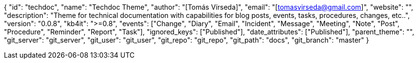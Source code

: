 {
    "id": "techdoc",
    "name": "Techdoc Theme",
    "author": "[Tomás Vírseda]",
    "email": "[tomasvirseda@gmail.com]",
    "website": "",
    "description": "Theme for technical documentation with capabilities for blog posts, events, tasks, procedures, changes, etc..",
    "version": "0.0.8",
    "kb4it": ">=0.8",
    "events": ["Change", "Diary", "Email", "Incident", "Message", "Meeting", "Note", "Post", "Procedure", "Reminder", "Report", "Task"],
    "ignored_keys": ["Published"],
    "date_attributes": ["Published"],
    "parent_theme": "",
    "git_server": "git_server",
    "git_user": "git_user",
    "git_repo": "git_repo",
    "git_path": "docs",
    "git_branch": "master"
}
